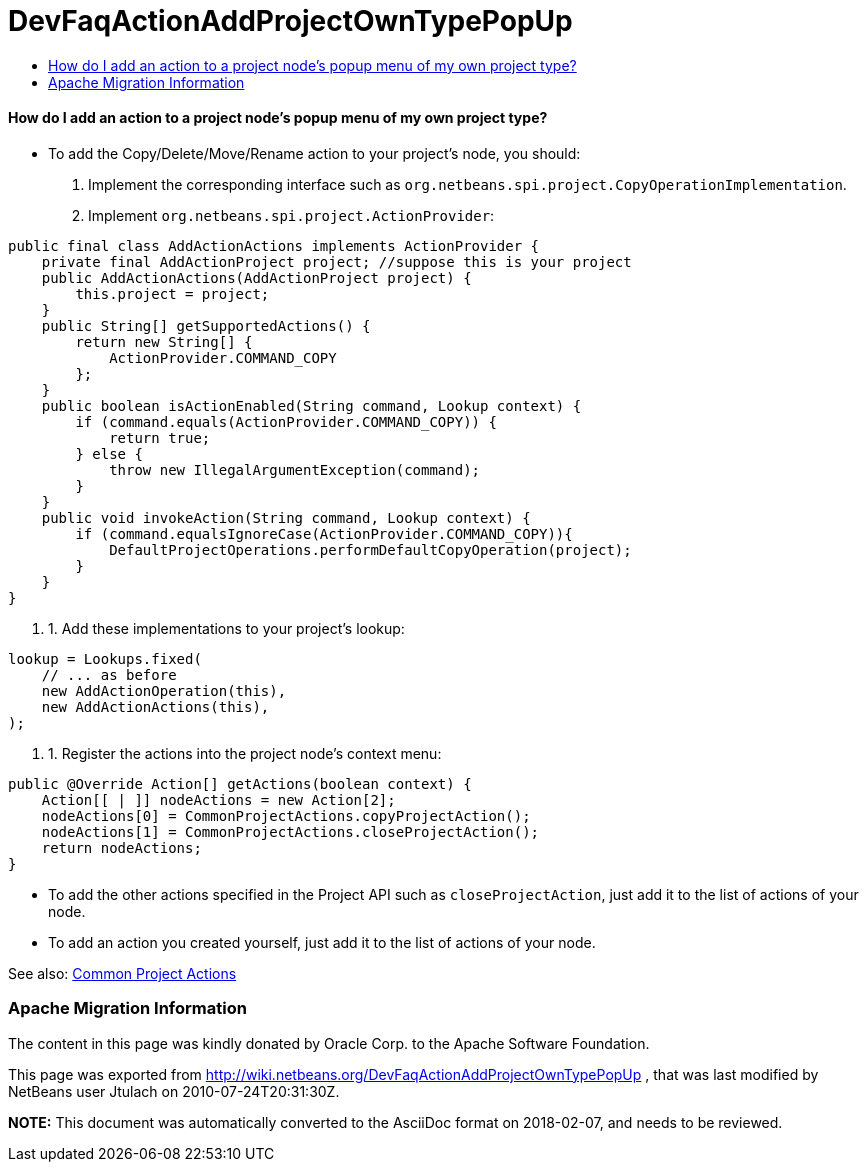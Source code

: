 // 
//     Licensed to the Apache Software Foundation (ASF) under one
//     or more contributor license agreements.  See the NOTICE file
//     distributed with this work for additional information
//     regarding copyright ownership.  The ASF licenses this file
//     to you under the Apache License, Version 2.0 (the
//     "License"); you may not use this file except in compliance
//     with the License.  You may obtain a copy of the License at
// 
//       http://www.apache.org/licenses/LICENSE-2.0
// 
//     Unless required by applicable law or agreed to in writing,
//     software distributed under the License is distributed on an
//     "AS IS" BASIS, WITHOUT WARRANTIES OR CONDITIONS OF ANY
//     KIND, either express or implied.  See the License for the
//     specific language governing permissions and limitations
//     under the License.
//

= DevFaqActionAddProjectOwnTypePopUp
:jbake-type: wiki
:jbake-tags: wiki, devfaq, needsreview
:jbake-status: published
:keywords: Apache NetBeans wiki DevFaqActionAddProjectOwnTypePopUp
:description: Apache NetBeans wiki DevFaqActionAddProjectOwnTypePopUp
:toc: left
:toc-title:
:syntax: true

==== How do I add an action to a project node's popup menu of my own project type?

* To add the Copy/Delete/Move/Rename action to your project's node, you should:
1. Implement the corresponding interface such as `org.netbeans.spi.project.CopyOperationImplementation`.
2. Implement `org.netbeans.spi.project.ActionProvider`:
[source,java]
----

public final class AddActionActions implements ActionProvider {
    private final AddActionProject project; //suppose this is your project
    public AddActionActions(AddActionProject project) {
        this.project = project;
    }
    public String[] getSupportedActions() {
        return new String[] {
            ActionProvider.COMMAND_COPY
        };
    }
    public boolean isActionEnabled(String command, Lookup context) {
        if (command.equals(ActionProvider.COMMAND_COPY)) {
            return true;
        } else {
            throw new IllegalArgumentException(command);
        }
    }
    public void invokeAction(String command, Lookup context) {
        if (command.equalsIgnoreCase(ActionProvider.COMMAND_COPY)){
            DefaultProjectOperations.performDefaultCopyOperation(project);
        }
    }
}

----

1. 1. Add these implementations to your project's lookup:
[source,java]
----

lookup = Lookups.fixed(
    // ... as before
    new AddActionOperation(this),
    new AddActionActions(this),
);
   
----

1. 1. Register the actions into the project node's context menu:
[source,xml]
----

public @Override Action[] getActions(boolean context) {   
    Action[[ | ]] nodeActions = new Action[2];
    nodeActions[0] = CommonProjectActions.copyProjectAction();
    nodeActions[1] = CommonProjectActions.closeProjectAction();
    return nodeActions;
}

----

* To add the other actions specified in the Project API such as `closeProjectAction`, just add it to the list of actions of your node.
* To add an action you created yourself, just add it to the list of actions of your node.

See also: link:http://bits.netbeans.org/dev/javadoc/org-netbeans-modules-projectuiapi/org/netbeans/spi/project/ui/support/CommonProjectActions.html[Common Project Actions]

=== Apache Migration Information

The content in this page was kindly donated by Oracle Corp. to the
Apache Software Foundation.

This page was exported from link:http://wiki.netbeans.org/DevFaqActionAddProjectOwnTypePopUp[http://wiki.netbeans.org/DevFaqActionAddProjectOwnTypePopUp] , 
that was last modified by NetBeans user Jtulach 
on 2010-07-24T20:31:30Z.


*NOTE:* This document was automatically converted to the AsciiDoc format on 2018-02-07, and needs to be reviewed.
